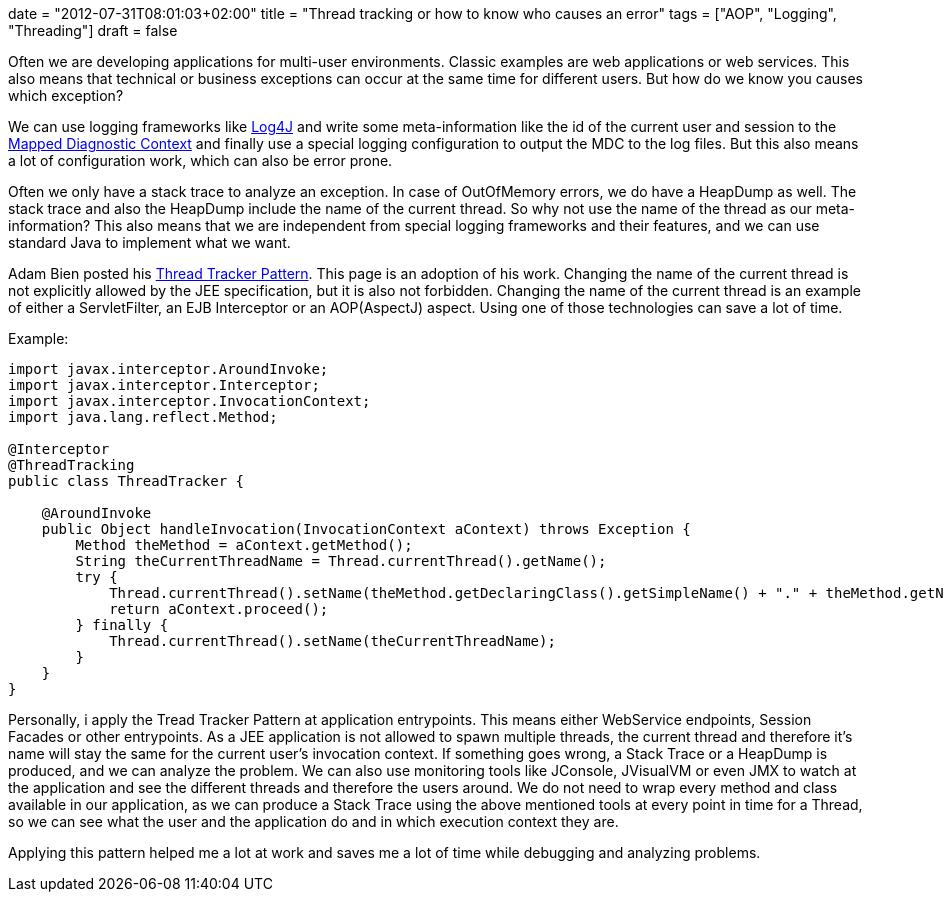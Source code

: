 +++
date = "2012-07-31T08:01:03+02:00"
title = "Thread tracking or how to know who causes an error"
tags = ["AOP", "Logging", "Threading"]
draft = false
+++

Often we are developing applications for multi-user environments. Classic examples are web applications or web services. This also means that technical or business exceptions can occur at the same time for different users. But how do we know you causes which exception?

We can use logging frameworks like http://logging.apache.org/log4j/2.x/[Log4J] and write some meta-information like the id of the current user and session to the http://logging.apache.org/log4j/1.2/apidocs/org/apache/log4j/MDC.html[Mapped Diagnostic Context] and finally use a special logging configuration to output the MDC to the log files. But this also means a lot of configuration work, which can also be error prone.

Often we only have a stack trace to analyze an exception. In case of OutOfMemory errors, we do have a HeapDump as well. The stack trace and also the HeapDump include the name of the current thread. So why not use the name of the thread as our meta-information? This also means that we are independent from special logging frameworks and their features, and we can use standard Java to implement what we want.

Adam Bien posted his http://www.adam-bien.com/roller/abien/entry/server_independent_thread_tracking_utility[Thread Tracker Pattern]. This page is an adoption of his work. Changing the name of the current thread is not explicitly allowed by the JEE specification, but it is also not forbidden. Changing the name of the current thread is an example of either a ServletFilter, an EJB Interceptor or an AOP(AspectJ) aspect. Using one of those technologies can save a lot of time.

Example:

[source,java]
----
import javax.interceptor.AroundInvoke;
import javax.interceptor.Interceptor;
import javax.interceptor.InvocationContext;
import java.lang.reflect.Method;
 
@Interceptor
@ThreadTracking
public class ThreadTracker {
 
    @AroundInvoke
    public Object handleInvocation(InvocationContext aContext) throws Exception {
        Method theMethod = aContext.getMethod();
        String theCurrentThreadName = Thread.currentThread().getName();
        try {
            Thread.currentThread().setName(theMethod.getDeclaringClass().getSimpleName() + "." + theMethod.getName());
            return aContext.proceed();
        } finally {
            Thread.currentThread().setName(theCurrentThreadName);
        }
    }
}
----

Personally, i apply the Tread Tracker Pattern at application entrypoints. This means either WebService endpoints, Session Facades or other entrypoints. As a JEE application is not allowed to spawn multiple threads, the current thread and therefore it's name will stay the same for the current user's invocation context. If something goes wrong, a Stack Trace or a HeapDump is produced, and we can analyze the problem. We can also use monitoring tools like JConsole, JVisualVM or even JMX to watch at the application and see the different threads and therefore the users around. We do not need to wrap every method and class available in our application, as we can produce a Stack Trace using the above mentioned tools at every point in time for a Thread, so we can see what the user and the application do and in which execution context they are.

Applying this pattern helped me a lot at work and saves me a lot of time while debugging and analyzing problems.